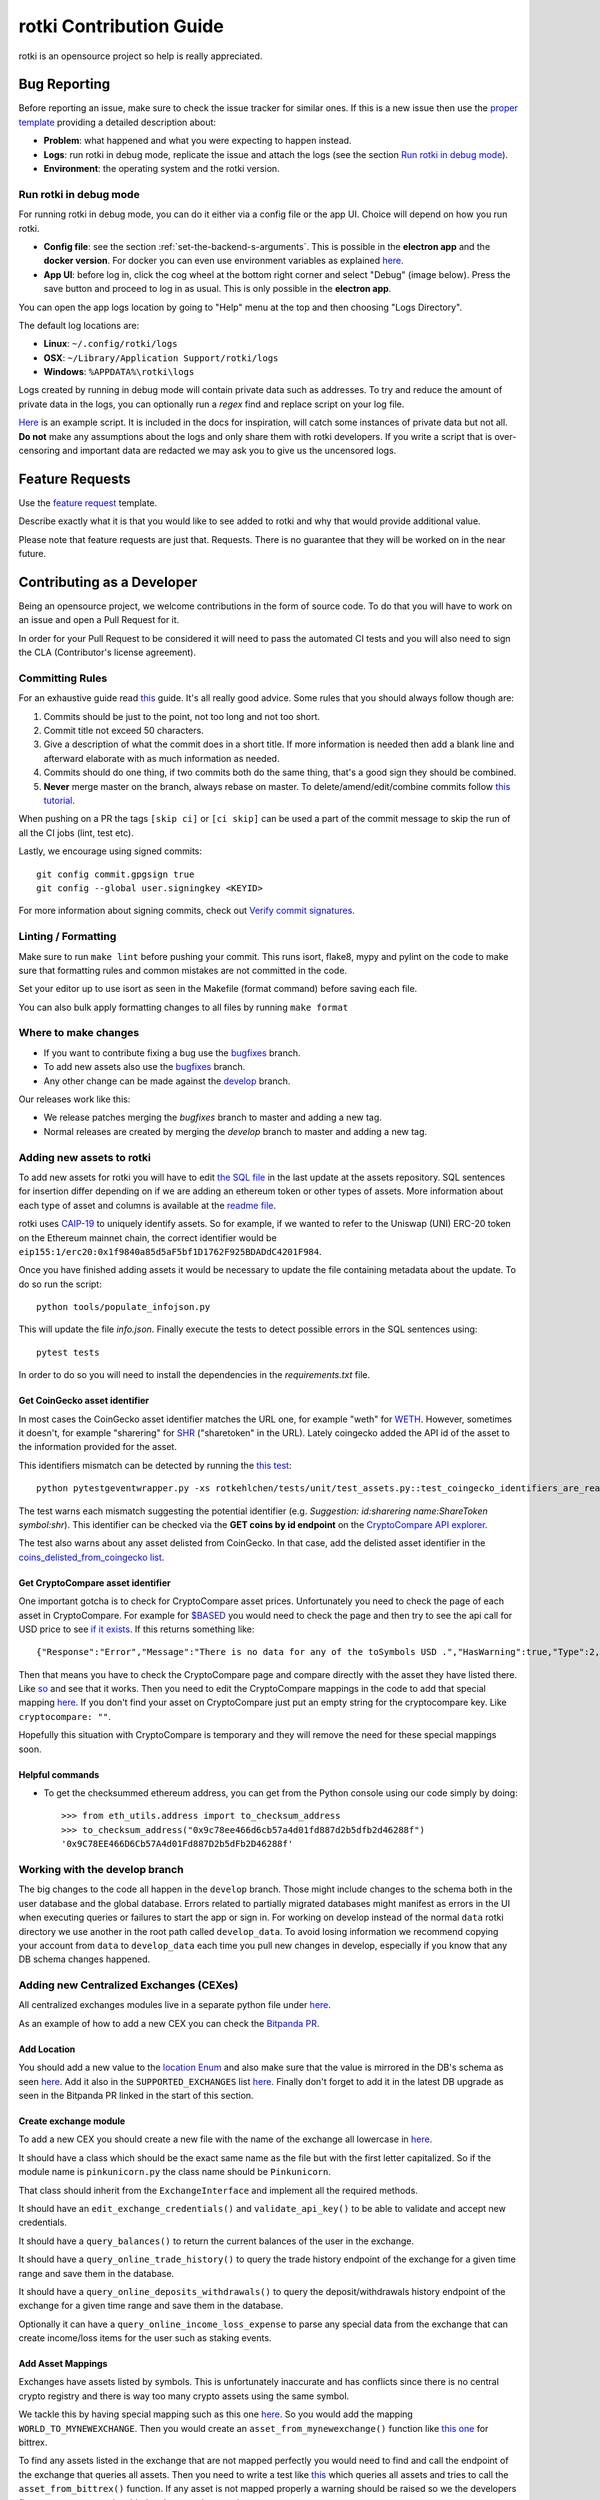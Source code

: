 rotki Contribution Guide
##############################

rotki is an opensource project so help is really appreciated.

.. _bug_reporting:

Bug Reporting
*****************

Before reporting an issue, make sure to check the issue tracker for similar ones. If this is a new issue then use the `proper template <https://github.com/rotki/rotki/issues/new?template=bug_report.md>`_ providing a detailed description about:

- **Problem**: what happened and what you were expecting to happen instead.
- **Logs**: run rotki in debug mode, replicate the issue and attach the logs (see the section `Run rotki in debug mode <#run-rotki-in-debug-mode>`_).
- **Environment**: the operating system and the rotki version.

Run rotki in debug mode
=========================

For running rotki in debug mode, you can do it either via a config file or the app UI. Choice will depend on how you run rotki.

- **Config file**: see the section :ref:`set-the-backend-s-arguments`. This is possible in the **electron app** and the **docker version**. For docker you can even use environment variables as explained `here <https://rotki.readthedocs.io/en/latest/installation_guide.html?#configuring-backend-in-docker>`_.
- **App UI**: before log in, click the cog wheel at the bottom right corner and select "Debug" (image below). Press the save button and proceed to log in as usual. This is only possible in the **electron app**.

.. image:: images/rotki_debug_mode_set.png
   :alt: Run rotki in debug mode via app UI
   :align: center

You can open the app logs location by going to "Help" menu at the top and then choosing "Logs Directory".

The default log locations are:

- **Linux**: ``~/.config/rotki/logs``
- **OSX**: ``~/Library/Application Support/rotki/logs``
- **Windows**: ``%APPDATA%\rotki\logs``

Logs created by running in debug mode will contain private data such as addresses.
To try and reduce the amount of private data in the logs, you can optionally run a `regex` find and replace script on your log file.

`Here <https://gist.github.com/iSpeakNerd/7261feaf97d25a55d173cedeb4568544>`_ is an example script. It is included in the docs for inspiration, will catch some instances of private data but not all. **Do not** make any assumptions about the logs and only share them with rotki developers. If you write a script that is over-censoring and important data are redacted we may ask you to give us the uncensored logs.

Feature Requests
******************

Use the `feature request <https://github.com/rotki/rotki/issues/new?template=feature_request.md>`_ template.

Describe exactly what it is that you would like to see added to rotki and why that would provide additional value.

Please note that feature requests are just that. Requests. There is no guarantee that they will be worked on in the near future.

Contributing as a Developer
*****************************

Being an opensource project, we welcome contributions in the form of source code. To do that you will have to work on an issue and open a Pull Request for it.

In order for your Pull Request to be considered it will need to pass the automated CI tests and you will also need to sign the CLA (Contributor's license agreement).

Committing Rules
==================

For an exhaustive guide read `this <http://chris.beams.io/posts/git-commit/>`_ guide. It's all really good advice. Some rules that you should always follow though are:

1. Commits should be just to the point, not too long and not too short.
2. Commit title not exceed 50 characters.
3. Give a description of what the commit does in a short title. If more information is needed then add a blank line and afterward elaborate with as much information as needed.
4. Commits should do one thing, if two commits both do the same thing, that's a good sign they should be combined.
5. **Never** merge master on the branch, always rebase on master. To delete/amend/edit/combine commits follow `this tutorial <https://robots.thoughtbot.com/git-interactive-rebase-squash-amend-rewriting-history>`_.

When pushing on a PR the tags ``[skip ci]`` or ``[ci skip]`` can be used a part of the commit message to skip the run of all the CI jobs (lint, test etc).

Lastly, we encourage using signed commits:

::

    git config commit.gpgsign true
    git config --global user.signingkey <KEYID>

For more information about signing commits, check out `Verify commit signatures <https://docs.github.com/en/authentication/managing-commit-signature-verification/about-commit-signature-verification>`__.

Linting / Formatting
=======================

Make sure to run ``make lint`` before pushing your commit. This runs isort, flake8, mypy and pylint on the code to make sure that formatting rules and common mistakes are not committed in the code.

Set your editor up to use isort as seen in the Makefile (format command) before saving each file.

You can also bulk apply formatting changes to all files by running ``make format``

Where to make changes
============================

- If you want to contribute fixing a bug use the `bugfixes <https://github.com/rotki/rotki/tree/bugfixes>`_ branch.
- To add new assets also use the `bugfixes <https://github.com/rotki/rotki/tree/bugfixes>`_ branch.
- Any other change can be made against the `develop <https://github.com/rotki/rotki/tree/develop>`_ branch.

Our releases work like this:

- We release patches merging the `bugfixes` branch to master and adding a new tag.
- Normal releases are created by merging the `develop` branch to master and adding a new tag.

Adding new assets to rotki
============================

To add new assets for rotki you will have to edit `the SQL file <https://github.com/rotki/assets/tree/develop/updates>`__
in the last update at the assets repository. SQL sentences for insertion differ depending on if we are adding an ethereum token
or other types of assets. More information about each type of asset and columns is available at the
`readme file <https://github.com/rotki/assets#adding-evm-tokens>`__.

rotki uses `CAIP-19 <https://github.com/ChainAgnostic/CAIPs/blob/master/CAIPs/caip-19.md>`__ to uniquely identify assets.
So for example, if we wanted to refer to the Uniswap (UNI) ERC-20 token on the Ethereum mainnet chain,
the correct identifier would be ``eip155:1/erc20:0x1f9840a85d5aF5bf1D1762F925BDADdC4201F984``.

Once you have finished adding assets it would be necessary to update the file containing metadata about the update. To do so run the script:

::

    python tools/populate_infojson.py

This will update the file `info.json`. Finally execute the tests to detect possible errors in the SQL sentences using:

::

    pytest tests

In order to do so you will need to install the dependencies in the `requirements.txt` file.

.. _get_coingecko_asset_identifier:

Get CoinGecko asset identifier
--------------------------------

In most cases the CoinGecko asset identifier matches the URL one, for example "weth" for `WETH <https://www.coingecko.com/en/coins/weth>`__. However, sometimes it doesn't, for example "sharering" for `SHR <https://www.coingecko.com/en/coins/sharetoken>`__ ("sharetoken" in the URL).
Lately coingecko added the API id of the asset to the information provided for the asset.

.. image:: images/gitcoin_id_position.png
   :alt: Obtain id for assets at coingecko
   :align: center

This identifiers mismatch can be detected by running the `this test <https://github.com/rotki/rotki/blob/develop/rotkehlchen/tests/unit/test_assets.py#L91>`__:

::

    python pytestgeventwrapper.py -xs rotkehlchen/tests/unit/test_assets.py::test_coingecko_identifiers_are_reachable

The test warns each mismatch suggesting the potential identifier (e.g. *Suggestion: id:sharering name:ShareToken symbol:shr*). This identifier can be checked via the **GET coins by id endpoint** on the `CryptoCompare API explorer <https://www.coingecko.com/en/api#explore-api>`__.

The test also warns about any asset delisted from CoinGecko. In that case, add the delisted asset identifier in the `coins_delisted_from_coingecko list <https://github.com/rotki/rotki/blob/80893e93a9b2e74287a5949c5fb742b5a068cecc/rotkehlchen/tests/unit/test_assets.py#L72>`__.

.. _get_cryptocompare_asset_identifier:

Get CryptoCompare asset identifier
------------------------------------

One important gotcha is to check for CryptoCompare asset prices. Unfortunately you need to check the page of each asset in CryptoCompare. For example for `$BASED <https://www.cryptocompare.com/coins/based/overview>`__ you would need to check the page and then try to see the api call for USD price to see `if it exists <https://min-api.cryptocompare.com/data/pricehistorical?fsym=$BASED&tsyms=USD&ts=1611915600>`__. If this returns something like:

::

   {"Response":"Error","Message":"There is no data for any of the toSymbols USD .","HasWarning":true,"Type":2,"RateLimit":{},"Data":{},"Warning":"There is no data for the toSymbol/s USD ","ParamWithError":"tsyms"}

Then that means you have to check the CryptoCompare page and compare directly with the asset they have listed there. Like `so <https://min-api.cryptocompare.com/data/pricehistorical?fsym=$BASED&tsyms=WETH&ts=1611915600>`__ and see that it works. Then you need to edit the CryptoCompare mappings in the code to add that special mapping `here <https://github.com/rotki/rotki/blob/239552b843cd8ad99d02855ff95393d6032dbc57/rotkehlchen/externalapis/cryptocompare.py#L45>`__.
If you don't find your asset on CryptoCompare just put an empty string for the cryptocompare key. Like ``cryptocompare: ""``.

Hopefully this situation with CryptoCompare is temporary and they will remove the need for these special mappings soon.


.. _helpful_asset_commands:

Helpful commands
------------------------------------

- To get the checksummed ethereum address, you can get from the Python console using our code simply by doing::

    >>> from eth_utils.address import to_checksum_address
    >>> to_checksum_address("0x9c78ee466d6cb57a4d01fd887d2b5dfb2d46288f")
    '0x9C78EE466D6Cb57A4d01Fd887D2b5dFb2D46288f'

Working with the develop branch
=================================

The big changes to the code all happen in the ``develop`` branch. Those might include changes to the schema both in the user database and the global database. Errors related to partially migrated databases might manifest as errors in the UI when executing queries or failures to start the app or sign in. For working on develop instead of the normal ``data`` rotki directory we use another in the root path called ``develop_data``.
To avoid losing information we recommend copying your account from ``data`` to ``develop_data`` each time you pull new changes in develop, especially if you know that any DB schema changes happened.

Adding new Centralized Exchanges (CEXes)
============================================

All centralized exchanges modules live in a separate python file under `here <https://github.com/rotki/rotki/tree/develop/rotkehlchen/exchanges>`__.

As an example of how to add a new CEX you can check the `Bitpanda PR <https://github.com/rotki/rotki/pull/3696/files>`__.



Add Location
-----------------

You should add a new value to the `location Enum <https://github.com/rotki/rotki/blob/1039e04304cc034a57060757a1a8ae88b3c51806/rotkehlchen/types.py#L387>`__ and also make sure that the value is mirrored in the DB's schema as seen `here <https://github.com/rotki/rotki/blob/1039e04304cc034a57060757a1a8ae88b3c51806/rotkehlchen/db/schema.py#L93-L94>`__. Add it also in the ``SUPPORTED_EXCHANGES`` list `here <https://github.com/rotki/rotki/blob/1039e04304cc034a57060757a1a8ae88b3c51806/rotkehlchen/exchanges/manager.py#L31>`__. Finally don't forget to add it in the latest DB upgrade as seen in the Bitpanda PR linked in the start of this section.



Create exchange module
--------------------------

To add a new CEX you should create a new file with the name of the exchange all lowercase in `here <https://github.com/rotki/rotki/tree/develop/rotkehlchen/exchanges>`__.

It should have a class which should be the exact same name as the file but with the first letter capitalized. So if the module name is ``pinkunicorn.py`` the class name should be ``Pinkunicorn``.

That class should inherit from the ``ExchangeInterface`` and implement all the required methods.

It should have an ``edit_exchange_credentials()`` and ``validate_api_key()`` to be able to validate and accept new credentials.

It should have a ``query_balances()`` to return the current balances of the user in the exchange.

It should have a ``query_online_trade_history()`` to query the trade history endpoint of the exchange for a given time range and save them in the database.

It should have a ``query_online_deposits_withdrawals()`` to query the deposit/withdrawals history endpoint of the exchange for a given time range and save them in the database.

Optionally it can have a ``query_online_income_loss_expense`` to parse any special data from the exchange that can create income/loss items for the user such as staking events.

Add Asset Mappings
-------------------

Exchanges have assets listed by symbols. This is unfortunately inaccurate and has conflicts since there is no central crypto registry and there is way too many crypto assets using the same symbol.

We tackle this by having special mapping such as this one `here <https://github.com/rotki/rotki/blob/1039e04304cc034a57060757a1a8ae88b3c51806/rotkehlchen/assets/asset.py#L501>`__. So you would add the mapping ``WORLD_TO_MYNEWEXCHANGE``. Then you would create an ``asset_from_mynewexchange()`` function like `this one <https://github.com/rotki/rotki/blob/1039e04304cc034a57060757a1a8ae88b3c51806/rotkehlchen/assets/converters.py#L885-L898>`__ for bittrex.

To find any assets listed in the exchange that are not mapped perfectly you would need to find and call the endpoint of the exchange that queries all assets. Then you need to write a test like `this <https://github.com/rotki/rotki/blob/1039e04304cc034a57060757a1a8ae88b3c51806/rotkehlchen/tests/exchanges/test_bittrex.py#L37-L51>`__ which queries all assets and tries to call the ``asset_from_bittrex()`` function. If any asset is not mapped properly a warning should be raised so we the developers figure out a new asset is added and we need to map it.

Add tests for the exchange
-----------------------------

You should write tests for all the endpoints of the exchange you implemented. To see what tests and how to write them check the bitpanda PR linked in the start of this section.

You will generally need to:

- Touch ``rotkehlchen/tests/api/test_exchanges.py::pytest_setup_exchange()``
- Add a new test module under ``rotkehlchen/tests/exchanges/``
- Add a new fixture for the exchange at ``rotkehlchen/tests/fixtures/exchanges/mynewexchange.py`` and expose it in ``rotkehlchen/tests/fixtures/__init__.py``

Adding new ethereum modules
===================================

This guide is to explain how to add a new ethereum module into rotki and its corresponding transaction decoder and accountant.

Add new module directory
--------------------------

Each ethereum module lives in `this <https://github.com/rotki/rotki/tree/develop/rotkehlchen/chain/ethereum/modules>`__ directory. To add a new module you should make sure the name is unique and create a new directory underneath.

The directory should contain the following structure::

  |
  |--- __init__.py
  |--- decoder.py
  |--- constants.py
  |--- accountant.py


Almost all of the above are optional.

The decoder
--------------

As an example decoder we can look at `makerdao <https://github.com/rotki/rotki/blob/1039e04304cc034a57060757a1a8ae88b3c51806/rotkehlchen/chain/ethereum/modules/makerdao/decoder.py>`__.

It needs to contain a class that inherits from the ``DecoderInterface`` and is named as ``ModulenameDecoder``.

Note: If your new decoder decodes an airdrop's claiming event and this airdrop is present in the `data repo airdrop index <https://github.com/rotki/data/blob/develop/airdrops/index_v2.json>`__ with ``has_decoder`` as ``false``. Please update that also.

Counterparties
^^^^^^^^^^^^^^^^

It needs to implement a method called ``counterparties()`` which returns a list of counterparties that can be associated with the transactions of this modules. Most of the times these are protocol names. Like ``uniswap-v1``, ``makerdao_dsr`` etc.

These are defined in the ``constants.py`` file.

Mappings and rules
^^^^^^^^^^^^^^^^^^^

The ``addresses_to_decoders()`` method maps any contract addresses that are identified in the transaction with the specific decoding function that can decode it. This is optional.

The ``decoding_rules()`` defines any functions that should simply be used for all decoding so long as this module is active. This is optional.

The ``enricher_rules()`` defies any functions that would be used for as long as this module is active to analyze already existing decoded events and enrich them with extra information we can decode thanks to this module. This is optional.

Decoding explained
^^^^^^^^^^^^^^^^^^

In very simple terms the way the decoding works is that we go through all the transactions of the user and we apply all decoders to each transaction event that touches a tracked address. First decoder that matches, creates a decoded event.

The event creation consists of creating a ``HistoryBaseEntry``. These are the most basic form of events in rotki and are used everywhere. The fields as far as decoded transactions are concerned are explained below:

- ``event_identifier`` is always the transaction hash. This identifies history events in the same transaction.
- ``sequence_index`` is the order of the event in the transaction. Many times this is the log index, but decoders tend to play with this to make events appear in a specific way.
- ``asset`` is the asset involved in the event.
- ``balance`` is the balance of the involved asset.
- ``timestamp`` is the unix timestamp **in milliseconds**.
- ``location`` is the location. Almost always ``Location.BLOCKCHAIN`` unless we got a specific location for the protocol of the transaction.
- ``location_label`` is the initiator of the transaction.
- ``notes`` is the human readable description to be seen by the user for the transaction.
- ``event_type`` is the main type of the event. (see next section)
- ``event_subtype`` is the subtype of the event. (see next section)
- ``counterparty`` is the counterparty/target of the transaction. For transactions that interact with protocols we tend to use the ``CPT_XXX`` constants here.


Event type/subtype and counterparty
^^^^^^^^^^^^^^^^^^^^^^^^^^^^^^^^^^^^^^

Each combination of event type and subtype and counterparty creates a new unique event type. This is important as they are all treated differently in many parts of rotki, including the accounting. But most importantly this is what determines how they appear in the UI!

The mapping of these HistoryEvents types, subtypes and categories is done in `rotkehlchen/accounting/constants.py <https://github.com/rotki/rotki/blob/17b4368bc15043307fa6acf536b5237b3840c40e/rotkehlchen/accounting/constants.py>`__.

The Accountant
-----------------

As an example accountant module we can look at `makerdao <https://github.com/rotki/rotki/blob/1039e04304cc034a57060757a1a8ae88b3c51806/rotkehlchen/chain/ethereum/modules/makerdao/accountant.py>`__.

The ``accountant.py`` is optional but if existing should also be under the main directory. It should contain a class named ``ModuleNameAccountant`` and it should inherit the ``ModuleAccountantInterface``.

What this class does is to map all the different decoded events to how they should be processed for accounting.

These accountants are all loaded in during PnL reporting.

Each accountant should implement the ``reset()`` method to reset its internal state between runs.


Event Settings mapping
^^^^^^^^^^^^^^^^^^^^^^^

Each accountant should implement the ``event_settings()`` method. That is a mapping between each unique decoded event type, identified by ``get_event_type_identifier()`` and its ``TxEventSettings()``.

So essentially determining whether:

- ``taxable``: It's taxable
- ``count_entire_amount_spend``: If it's a spending event if the entire amount should be counted as a spend which means an expense. Negative PnL.
- ``count_cost_basis_pnl``: If true then we also count any profit/loss the asset may have had compared to when it was acquired.
- ``take``: The number of events to take for processing together. This is useful for swaps, to identify we need to process multiple events together.
- ``method``: Either an ``'acquisition'`` or a ``'spend'``.
- ``multitake_treatment``: Optional. If ``take`` is not ``1``, then this defines how we treat it. It's always a swap for now, so ``TxMultitakeTreatment``.
- ``accountant_cb``: Optional. A callback to a method of the specific module's accountant that will execute some extra module-specific pnl processing logic. The makerdao accountant linked above has some examples for this.

Multiple submodules
--------------------

The modules system is hierarchical and one module may contain multiple submodules. For example uniswap having both v1 and v3 each in their own subdirectories as seen `here <https://github.com/rotki/rotki/tree/develop/rotkehlchen/chain/ethereum/modules/uniswap>`__.

Add a new language or translation
===================================

Add new language
----------------
The translation files are located `here <https://github.com/rotki/rotki/tree/develop/frontend/app/src/locales>`__.
They are saved with format ``{language_code}.json``. You can see the list `here <https://www.w3schools.com/tags/ref_language_codes.asp>`__.
If you want to add a new language, you need to create a new language file with that format, and then `fill it <#add-or-edit-translation>`__.

You also need to update the frontend mapping that is defined at this `enum <https://github.com/rotki/rotki/blob/f57522baa737854e6affcbe57bada2b81c4dee83/frontend/app/src/types/frontend-settings.ts#L112>`__, and these `entries <https://github.com/rotki/rotki/blob/f57522baa737854e6affcbe57bada2b81c4dee83/frontend/app/src/data/supported-language.ts>`__.
The ``countries`` field will be used to show the countries flag on the app. You can see the list `here <https://www.w3schools.com/tags/ref_country_codes.asp>`__.

Add or edit a translation
-------------------------
Rotki does translation using `Vue i18n <https://kazupon.github.io/vue-i18n>`__.

Rotki's main language is ``English``. The language file for it is `here <https://github.com/rotki/rotki/blob/develop/frontend/app/src/locales/en.json>`__.
In order to fill in the translation for another language, you should pay attention to the following things:

1. The ``JSON`` structure from the ``English`` language file is absolute, meaning you can't change the JSON structure (the keys), because this is how rotki reads which value to use. So for translations of other languages, please follow the same structure as the `English` language JSON file. For example:

.. code-block::

    // en.json
    "exchange_balances": {
      "add_exchange": "Add exchange",
      "click_here": "Click here",
    }

    // es.json
    "exchange_balances": {
      "add_exchange": "Añadir intercambio",
      "click_here": "Haga clic aquí",
    }

2. You may notice that there are some words that are wrapped inside curly brackets, for example the word ``length`` in the sentence ``Use total from {length} asset(s) value``.
This is how rotki inserts a variable inside a sentence. You **must** keep this variable name, when translating to a different language. What you can do though is to reposition the variable inside the sentence. For example:

.. code-block::

    // en.json
    "total": {
      "use_calculated_asset": "Use total from {length} asset(s) value: ",
    }

    // es.json
    "total": {
      "use_calculated_asset": "Utilice el valor total de {length} activos: ",
    }

3. For missing keys from other language files, by default it will use the value of the master file which is ``English``.

Add a new Airdrop
===================================

To add a new airdrop in the DeFi/Airdrops section, go to the `data repo here <https://github.com/rotki/data/tree/develop>`__.

- Add the entry in ``airdrops/index_v2.json`` under the ``airdrops`` field.
- If the token is new and is not expected to exist in the userDB and globalDB then ``new_asset_data`` should be added in the index.
- If the asset's icon is not present in ``rotki`` repo, it should be added in ``airdrops/icons`` directory, with its path provided in its airdrop's index entry. If it's present, simply mention its name in the ``icon`` field.
- If no decoder is present to decode the claiming event of this airdrop, add a ``has_decoder`` field in the entry with the value as ``false``.

Adding Token Airdrops with a CSV
--------------------------------

- Add the CSV in the ``airdrops/`` directory, with its path provided in its index entry.
    - The CSV's header should have first column as ``address`` and second column as ``amount``.
    - The amounts should be normalised according to their decimals.

Adding Token Airdrops with an API
---------------------------------

- Add the API URL under the ``api_url`` fiels, with an ``{address}`` placeholder. This ``{address}`` will be replaced by user's address at the time of checking the eligibility.
- Add the ``amount_path`` in the form of string with ``/`` seperated fields. The returned JSON from the above API will be parsed using this path by reading each seperated field from left to right, down the JSON. At the end, it should reach the amount of tokens, for which the user's address is eligible.

Working on issues
*************************

The current workflow for working on issues is the following.

Picking up work
===================

Work can be picked up by checking the next patch release and/or the next feature release milestone. All the milestone issues are kept in a descending order of priority. So the higher an issue appears in the milestone, the higher its priority. The responsibility of keeping priority is up to the product owner (for now only Lefteris).

As a developer you can pick up an issue by checking the milestone and asking the product owner. Once they give the go you can pick it up. If the product owner is unavailable, and you do not have anything else to work on, pick an issue with high priority and you can discuss with them later.

When you pick an issue **assign yourself** to it in Github.

Opening a PR
================

In order to implement your work you should create a feature branch based on either ``bugfixes`` if you are targeting a patch release or ``develop`` if you are targeting a feature release.

Whenever you are ready to share your work with your colleagues you can open a Pull Request in Github from this branch. If you just want to get it to run all tests and not be checked by colleagues **open it as a draft**.


Backend Team
----------------

Once you are ready for the PR to be seen by your colleagues set the label to ``ready for peer review`` and ping ``@rotki-backend-devs`` in discord asking for a review.

Your colleague will review the PR and leave you multiple comments. Then they will set the label ``PR review work`` to the PR and ping you. After this back and forth and once both you and your colleague are sure the PR is ready you can proceed to the next stage.

You set the label to ``ready for final review`` and ping the product owner (at the moment only Lefteris) in discord. The same process as above is repeated until the PR is merged.

Coordination between Teams
--------------------------------------------------------
Once an issue that needs work for both backend and frontend has the backend part done, it needs to be passed over to the frontend team. To do that we let the frontend know by pinging them in discord using ``@rotki-frontend-devs`` but also by using the label "Needs FR work" so they can filter what can be picked by them to close issues.

Changelog
=============

If the issue is either fixing a user-facing bug or adding a feature you should add a changelog entry in ``changelog.rst``. The changelog text should be user-facing and make sense to the user. Do not use internal-rotki speak as they would not understand it.

Also if you are a backend developer and there is still frontend work to do, **do not** add a changelog entry. We leave it to the frontend to do that.


Finalizing
============

Make sure the issue is closed once both backend and frontend work have been merged to the target branch.


Python Code Testing
*********************


In order to run the python test suite, first make sure the virtual environment is activated, the developer requirements are installed, and then do:

::

    python pytestgeventwrapper.py -xs rotkehlchen/tests

We require this wrapper as a drop-in replacement of pytest due to quirks of gevent and monkeypatching.

For running the tests with a more specific usage and invocation, please refer to the `pytest <https://docs.pytest.org/en/stable/usage.html>`__ documentation.


We run the test suite in the GitHub CI but only a subset of them since not all are needed and sometimes they suffer from rate limiting. We have some special settings to choose what tests are executed:

- ``[skip py tests]`` will not run the python backend tests regardless of whether the backend code has been touched.
- ``[run nft py tests]`` will run the base set of tests and the tests related to NFTs.
- ``[run all py tests]`` will run the base set of tests, the tests related to NFTs and some others that perform a big number of requests and are slower.

Linting
=========

Before each commit you should run the linting checks. They run ``flake8``, ``mypy`` and ``pylint`` in order.

Do that by invoking ``make lint`` from the root directory of the project.

Mocking networking in the tests
================================

One of the biggest issues we have at rotki is that the backend testing is really slow. Currently the main reason for this is network calls. As rotki is a portfolio tracking and analytics tool, almost all of our tests are calling the network.

We are in the process of trying to rectify this. For repetitive network calls that can be recorded we started trying to use vcr.py as stated in `this issue <https://github.com/rotki/rotki/issues/5373>`__. The problem with vcr.py is it is limited by the size of the cache in the CI. So still at places it would make sense to mock manually and keep any manual mocks we have.

There is a nice way to run tests by disallowing network calls. This can help us detect if a test makes any non-mocked network calls. We are using the `pytest-socket <https://pypi.org/project/pytest-socket/>`__ module to achieve it.

You can add ``--disable-socket`` to any pytest call and it will fail immediately for any network calls. You will probably need to also add ``--allow-hosts=127.0.0.1`` if the tests makes local network calls to the rotki api. This way you can discover all network calls and mock them.

Mocking should happen with one of the following ways:

1. Using common fixtures for data mocking as started and shown `here <https://github.com/rotki/rotki/pull/5269>`__ . Read the PR description to get an idea.
2. Using test specific mocking.
3. For repeatable calls that would always return the same response from the network use the vcr.py approach.

Using VCR
=============

From 1.27.0 we have introduced VCR to mock network queries in most tests trying to improve the speed of the test suite. VCR works by generating a `yaml` file that records information about all the requests made. Then for every request that happens in the test VCR tries to match it to one of the recorded ones. We already have some pre-recorded cassettes (the name used by VCR for those yaml files) and they are available at `github <https://github.com/rotki/test-caching>`__.
In a fresh run this repo will be cloned and then the cassettes will be replayed. This happens in the path set by the ``vcr_cassette_dir`` fixture that also sets the directory where the cassettes are located. By default this is ``test-caching`` directory under `rotki's data <https://rotki.readthedocs.io/en/stable/usage_guide.html#rotki-data-directory>`__ directory.

Locally cassettes are only read and never written to prevent unexpected behaviour during testing. To record a new test we provide a make rule that allows it called ``create-cassette``.

In the tests
------------

First we need to mark the test as a VCR test with the pytest directive

::

    @pytest.mark.vcr

For the tests that make requests with parameters depending on time, blocknumber or anything else that can vary between runs it would also be needed to mock them during the test execution. For mocking time we use freezegun:

::

    @pytest.mark.freeze_time('2023-01-24 22:45:45 GMT')

You can change the time here to match the one at which you are writing the test.


Recording a test
-----------------

Finally to execute the test and record it

::

    RECORD_CASSETTES=true python pytestgeventwrapper.py -m vcr TEST_PATH

here we are setting the ``RECORD_CASSETTES`` to change the configuration of VCR to allow writing to files and with ``-m vcr`` we only run a test if it has the vcr mark.

This rule can be executed with

::

    make create-cassette TEST_PATH

Handling errors
-------------------
When executing tests mocked with VCR after making changes to the code it is possible for you to see the following error:

::

    vcr.errors.CannotOverwriteExistingCassetteException: Can't overwrite existing cassette


This is telling you that a new request not recorded in the cassette happened and needs to be added. To solve this you need to use the ``RECORD_CASSETTES`` approach and update the yaml file if it was intentional or if no new requests are supposed to be made, investigate and figure out what is happening.

Syncing with the cassettes repository
------------------------------------------------

When you work on a new branch it is possible you will need to either create a new cassette or update an existing one. Let's say you are working on branch ``new_cool_feature`` based out of ``bugfixes``. Then you will need to go to the cassettes repo https://github.com/rotki/test-caching and create a branch with the same name, ``new_cool_feature`` based out of that repo's bugfixes. If you don't have the permission to create a new branch in ``rotki/test-caching``, fork the repository, create the branch in your fork with the same name as your branch from the main repo, and create a PR from this branch to rotki/test-caching target branch (bugfixes/develop).

Locally you can work with your rotki branch, and rotki will make sure to pull the proper cassette branch during testing. The logic for this is `here <https://github.com/rotki/rotki/blob/20534a679a0f1bc7951fa21496aaa5eab976ae1b/rotkehlchen/tests/conftest.py#L225>`__. This works fine in the CI and should always pull the proper branch. But it may happen that when it falls back to a branch it falls back to ``develop`` and not to ``bugfixes`` if it runs locally. Since it does not detect the target branch locally (TODO: Can we fix?). To solve that utilize the ``DEFAULT_VCR_BRANCH`` environment variable to run a test locally like this: ``DEFAULT_VCR_BRANCH=bugfixes python pytestgeventwrapper.py -xs --pdb rotkehlchen/tests/unit/test_evm_tx_decoding.py::test_genesis_remove_address``

When you record a new cassette or update a new one all changes will be saved in the local test-caching repo. Make sure to commit this and push it to the upstream branch so that the your PR in rotki's CI also works.

If you are having issues when re-recording a cassette, you can simply delete and re-record from scratch.

After your ``new_cool_feature`` PR is merged on rotki (bugfixes in our example), the CI will merge the test-caching branch with the same name or the PR that was created previously.


Alternative Linting and Static Analysis Tools
==============================================

There is some alternative linting tools that we don't run in the CI since they have a lot of false positives. It's good to run them from time to time so they are listed here.

 - **vulture**: Source and docs `here <https://github.com/jendrikseipp/vulture>`__. Just get via ``pip install vulture``. If you simply run it from the root directory you will get a list of possibly unused code that you can remove. You will have to go through a lot of false positives.
 - **bandit** Source and docs `here <https://github.com/PyCQA/bandit>`__. Just get via ``pip install bandit``. If you run it you will get a lot of potential issues in the code. You will have to go through a lot of false positives.

Vue/Typescript Testing
*************************

The Vue/Typescript part of the application under the ``frontend`` directory has two types of tests.
The unit tests that are testing functions and components are using ``vitest`` and ``vue-test-utils`` and you can run
them by:

::

    pnpm run --filter rotki test:unit

These are supposed to be small tests ensuring that parts of the code work good in isolation.

The second type of tests is an `e2e` test suite using ``cypress``. The e2e tests require the python virtual environment
because they depend on the actual python backend. These tests ensure proper e2e functionality and application integration
and try to replicate scenarios of real user interaction through the application.

To run the e2e tests you need to run the following command inside the frontend directory:

::

    pnpm run --filter rotki test:integration-ci

The above command will run the e2e tests in headless mode. If you want to debug specific tests you can also run:

::

    pnpm run --filter test:integration

This command will open the Cypress Test Runner window where you can select specific suites to execute.

Linting
=========

If you are doing frontend development it is highly recommended to enable the available hooks.

::

    pnpm run setup:hooks

You will see a message saying `husky - Git hooks installed`. Now you should have a pre-commit hook that runs
whenever you commit a file and lints the staged files.

Before committing and pushing your commits ensure that you fix any lint issues. You can do this by running:

::

    pnpm run lint:fix

.. note::

    While lint warnings are not fatal and will not fail the CI pipeline it would be better if a PR
    reduces the number of warnings and doesn't introduce new ones. Warnings are things that
    need to be fixed and they will be converted to errors in the future.


Vue
====

Setup script macros
--------------------

When using the ``defineProps`` or ``defineEmits`` macros in the setup script the ``defineX<{}>()`` format should be used instead of the ``defineX({})``.

Any instances of the ``defineX({})`` should eventually be replaced with ``defineX<{}>()``.

style tag
----------

Initially the style tag was using scoped scss with `bem <https://getbem.com/naming/>`__ for naming.
Any scoped style should be eventually replaced with `css modules <https://vuejs.org/api/sfc-css-features.html#css-modules>`__ and we should simplify naming and move away from BEM.

Dependencies
=============

Adding new dependencies
------------------------
As a rule of thumb we should pick dependencies that are coming from well-known trusted sources. *e.g. known Vue ecosystem/nuxt maintainers with a good track record.*

From experience these dependencies tend to have better support, and more regular updates.

If the functionality implemented is simple enough, and it doesn't add a big maintenance overhead to the team, it would be preferable skip the extra dependency and just implement it as part of our codebase.

Versions
---------

We always pin strict versions of our first party dependencies e.g:

.. code-block:: json

    {
       "dependencies": {
           "package": "1.0.0"
       }
    }

instead of

.. code-block:: json

    {
       "dependencies": {
           "package": "^1.0.0"
       }
    }



Manual Testing
***********************

In order to make sure that the final executable works as a complete package (including the UI) a bit of manual testing with the final binaries is required.

This should eventually be reduced when we manage to have a more complete E2E test suite. Everything below that can be E2E tested should be.

If time allows test the below on the binaries for all OSes. If not just on one.

Startup
=========

New User
----------

- Create a new user and see that it works. Both with and without a premium key. With a premium key make sure that you can verify that pulling data from the server works.

- Provide mismatching passwords and see it's handled properly.

- Provide wrong premium keys and see it's handled properly

Sign in existing user
----------------------

- Sign in an existing user with a wrong password and see it's handled.

- Sign in a non-existing user and see it's handled

- Sing in an existing user and see it works

External Trades
================

- Add an external trade and see it's added in the table
- Edit an external trade from the table and see it's altered
- Delete an external trade from the table and see it's removed
- Expand the details on a trade and see they are shown properly

Data Importing
===============

- Import some data from cointracking.info and see that works properly

Exchanges
===========

- Add an invalid exchange API key and see it's handled properly
- Add a valid exchange API key and see it works. See that dashboard balances are also updated.
- Remove an exchange and see that it works and that the dashboard balances are updated.

External Services
==================

- Add an API key for all external services
- Remove an API key for all external services

Application and Accounting Settings
====================================

- Change all application settings one by one and see the changes are reflected.
- Same as above but for invalid values (if possible) and see they are handled.
- Change the profit currency and see it works
- Change all accounting settings one by one and see the changes are reflected.
- Same as above but for invalid values (if possible) and see they are handled.

Accounts and Balances
========================

Fiat
-----

- Add a fiat balance and see it works
- Remove a fiat balance and see it works
- See that adding non number or negative is handled

Ethereum Accounts
-------------------

- Add an ethereum account and see it works
- Add an invalid ethereum account and see it is handled properly
- Remove an ethereum account and see it works
- After adding tokens to an account that has it expand the account and see all tokens owned by it are shown.

Ethereum Tokens
-------------------

- Track an ethereum token and see it works. Works is defined as being added:
    - In the dashboard
    - In the owned tokens
    - In total blockchain balances
    - In the expanded asset details of ETH accounts that own it.
- Remove an ethereum token and see it works. Works means being removed from all the above.

Bitcoin accounts
----------------

- Add a bitcoin account and see it works
- Add an invalid bitcoin account and see it is handled properly
- Remove a bitcoin account and see it works

Tax Report
===========

- Check that invalid input in the date range are handled properly
- Create a big tax report over many exchanges for a long period of time and see that it's correct and no unexpected problems occur.
- Create a CSV export of the report and see it works

Premium Analytics
===================

- Check they work for a premium account
- Modify the range of the netvalue graph and see it works properly
- Change the asset and modify the range of the graph of amount and value of an asset and see it works properly
- Check the netvalue distribution by location works properly
- Check the netvalue distribution by asset works properly and that you can modify the number of assets shown in the graph

Updating the documentation
==========================

rotki is continuously changing and sometimes documentation gets outdated. One way to contribute to rotki is by helping to keep the documentation up to date. To do so you have to edit the corresponding section in the .rst files inside the docs folder of the git repo.

To review your changes you can compile the documentation using the command

::

    make html

inside the docs folder.

Guide Screenshots
------------------

When updating the user guide documentation you might need to update the application screenshots.

.. image:: images/contrib_screen.png
   :alt: Capturing screenshots
   :align: center

In order to be consistent, you can use the chrome developer tools in the electron application to
capture the screenshots.

First you have to toggle the device toolbar (1).

If this is the first time you are taking a screenshot, click on the **Dimensions** dropdown menu and
select edit (2).

.. image:: images/contrib_dimens.png
   :alt: Adding a custom screen resolution
   :align: center

There you will be given the option to **Add custom device**. Use the following settings:

- **Resolution**: 1280x894
- **DPR**: 1.3

In the user agent make sure that **Desktop** is selected. Then proceed to save the entry.

After making sure that this entry is selected, you can press the overflow menu (3) and select the
**Capture Screenshot** entry to capture a new screenshot.


Code profiling
*********************

Python
===========

Flamegraph profiling for tests
---------------------------------

In order to use the flamegraph profiler you need to:

1. pip install -r requirements_profiling.txt to make sure you have the latest dependencies required for profiling
2. Install the `flamegraph <https://github.com/brendangregg/FlameGraph>`_ package in your system. Some OSes such as Archlinux have `ready-made packages <https://aur.archlinux.org/packages/flamegraph/>`_.

Then in order to profile a test run all you need to do is add ``--profiler=flamegraph-trace`` to the pytest arguments.

Once the test concludes this will add a data file under ``/tmp`` with the data generated by the run. Example: ``/tmp/20211127_1641_stack.data``

Then you can run the flamegraph tool on that data to generate an svg. Example:

``flamegraph.pl --title "rotki-test graph" /tmp/20211127_1641_stack.data > profile.svg``

Finally open the svg with any compatible viewer and explore the flamegraph. It will look like this:

.. image:: images/flamegraph_example.svg
   :alt: A flamegraph profiling example
   :align: center


Viztracer
---------------------

A good tool to use for profiling of the actual code as it runs is `Viztracer <https://github.com/gaogaotiantian/viztracer>`_. You can install it with ``pip install viztracer``

Then you can run rotki's dev mode and add profiling arguments for viztracer: ``pnpm run dev --profiling-args "-m viztracer --min_duration 0.2ms"``.

This will produce  a ``result.json`` in the main directory. You need the ``--min_duration`` argument in order to not take data every nanosecond and end up with a GB json file. Generally will need to play with the arguments.

To later open and study the file, you can use vizviewer. i.e. ``vizviewer --flamegraph result.json`` to get a flamegraph or simply ``vizviewer result.json`` to get the normal view.

For more information check the docs.


pyspy
----------

pyspy is a similar tool that will generate a flamegraph but of a running python process and can attach to it.

Get it from `here <https://github.com/benfred/py-spy>`_.

Then you can run the developer version or even a normal binary and find is pid with something like ``ps aux | grep rotki``.

And then you can attach to it with something like ``sudo py-spy record -o py-spy.profile.svg --pid 60243``, assuming the pid is ``60243``.

You can also run rotki's dev mode directly by specifying the profile cmd and its args like this: ``pnpm run dev --profiling-cmd py-spy --profiling-args "record -o py-spy-profile.svg --"``

Once done in both cases there will be an svg output at ``py-spy.profile.svg`` which you can see with any svg viewer including the browser and study the flamegraph.


rotki Database
**************

rotki uses two different sqlite databases, one with information about assets, price and other non-sensitive information (global.db) and one with user information (rotkehlchen.db).
The latter is encrypted using an extension called `SQLCipher <https://github.com/sqlcipher/sqlcipher>`__
that provides transparent 256-bit AES full database encryption.

Database Location
=================

Databases are stored in directories under the `rotki data directory <https://rotki.readthedocs.io/en/latest/usage_guide.html#rotki-data-directory>`__.

The global database is stored at ``global/global.db``.

The accounts you create in rotki have their own database stored at ``users/<account_name>/rotkehlchen.db``.

If you need to manually access the database, you can find the guide `here <https://rotki.readthedocs.io/en/stable/usage_guide.html#manually-accessing-the-database>`__

DB Upgrades
=================

Database upgrades are needed when changes in the schema happen. rotki checks a setting in the database with the version and just executes sequentially a check against the version to verify if the upgrade needs to happen or not.

When the database schema is changed, it is important to note that **the operation is not reversible**. Therefore in order to open the upgraded database with an older
version you would need to have a backup. For more information, check `upgrade_manager.py <https://github.com/rotki/rotki/blob/da7062220abddc7bde9b99fc3d297412bb6552b4/rotkehlchen/db/upgrade_manager.py>`__.

When adding a new upgrade, remember to bump ``ROTKEHLCHEN_DB_VERSION`` in `settings.py <https://github.com/rotki/rotki/blob/da7062220abddc7bde9b99fc3d297412bb6552b4/rotkehlchen/db/settings.py>`__.
Generally we only make one upgrade per release, so if you need to make changes to the schema, simply add them to the latest unreleased migration.

rotki generates a backup before any schema upgrade. These backups are stored in the same directory as the database with name ``<timestamp>_rotkehlchen_db_v<version>.backup``
or ``<timestamp>_global_db_v<version>.backup``.

rotki uses the same mechanism of updating the schema for both the global and the user databases.

DB Migrations
=================

When developers need to make changes in the data but the schema does not change, a data migration is made instead. This operation can be a simple task such as deleting old backups files,
inserting some rows or running a background task to update some table. In this case, the database can be opened using the previous version of rotki. For more information, check
`data_migrations <https://github.com/rotki/rotki/tree/develop/rotkehlchen/data_migrations>__`.



Docker publishing (manual)
*****************************

If a need exists to publish on hub.docker.com then the following steps need to be followed.

.. note::

    Make sure that you are logged with an account that has access to publish to docker.

This installs the qemu binaries required to build the arm64 binary and uses buildx to build the images.
Please replace the ``REVISION`` with the git sha of the tag and the ``ROTKI_VERSION`` with the
tag name.

.. code-block::

    docker pull tonistiigi/binfmt:latest
    docker run --rm --privileged tonistiigi/binfmt:latest --install arm64
    docker buildx create --name imgbldr --use
    docker buildx inspect --bootstrap --builder imgbldr
    docker buildx build --build-arg REVISION='git sha' --build-arg ROTKI_VERSION=vx.x.x --file ./Dockerfile --platform linux/amd64 --platform linux/arm64 --tag rotki/rotki:vx.x.x --tag rotki/rotki:latest --push .


Working with the frontend
*****************************

While working with the frontend code and type errors in the code will be displayed inside the page.
To make clicking the errors open in your editor or IDE you need to set the `LAUNCH_EDITOR <https://github.com/yyx990803/launch-editor#supported-editors>`_
environment variable in your system.
